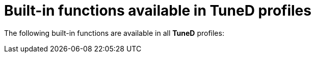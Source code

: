 :_module-type: REFERENCE
[id="built-in-functions-available-in-tuned-profiles_{context}"]
= Built-in functions available in TuneD profiles

[role="_abstract"]
The following built-in functions are available in all *TuneD* profiles:
